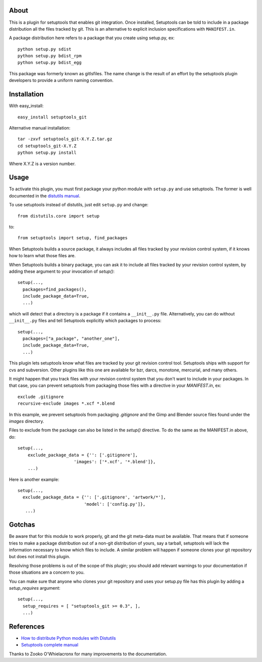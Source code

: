 About
-----

This is a plugin for setuptools that enables git integration. Once
installed, Setuptools can be told to include in a package distribution
all the files tracked by git. This is an alternative to explicit
inclusion specifications with ``MANIFEST.in``.

A package distribution here refers to a package that you create using
setup.py, ex::

  python setup.py sdist
  python setup.py bdist_rpm
  python setup.py bdist_egg

This package was formerly known as gitlsfiles. The name change is the
result of an effort by the setuptools plugin developers to provide a
uniform naming convention.


Installation
------------

With easy_install::

  easy_install setuptools_git

Alternative manual installation::

  tar -zxvf setuptools_git-X.Y.Z.tar.gz
  cd setuptools_git-X.Y.Z
  python setup.py install

Where X.Y.Z is a version number.



Usage
-----

To activate this plugin, you must first package your python module
with ``setup.py`` and use setuptools. The former is well documented in
the `distutils manual <http://docs.python.org/dist/dist.html>`_.

To use setuptools instead of distutils, just edit ``setup.py`` and
change::

  from distutils.core import setup

to::

  from setuptools import setup, find_packages

When Setuptools builds a source package, it always includes all files
tracked by your revision control system, if it knows how to learn what
those files are.

When Setuptools builds a binary package, you can ask it to include all
files tracked by your revision control system, by adding these argument
to your invocation of `setup()`::

   setup(...,
     packages=find_packages(),
     include_package_data=True, 
     ...)

which will detect that a directory is a package if it contains a
``__init__.py`` file. Alternatively, you can do without ``__init__.py``
files and tell Setuptools explicitly which packages to process::

   setup(...,
     packages=["a_package", "another_one"],
     include_package_data=True, 
     ...)

This plugin lets setuptools know what files are tracked by your git
revision control tool.  Setuptools ships with support for cvs and
subversion.  Other plugins like this one are available for bzr, darcs,
monotone, mercurial, and many others.

It might happen that you track files with your revision control system
that you don't want to include in your packages.  In that case, you
can prevent setuptools from packaging those files with a directive in
your `MANIFEST.in`, ex::

  exclude .gitignore
  recursive-exclude images *.xcf *.blend

In this example, we prevent setuptools from packaging `.gitignore` and
the Gimp and Blender source files found under the `images` directory.

Files to exclude from the package can also be listed in the `setup()`
directive. To do the same as the MANIFEST.in above, do::

   setup(...,
       exclude_package_data = {'': ['.gitignore'], 
                         'images': ['*.xcf', '*.blend']},
       ...)

Here is another example::

   setup(...,
     exclude_package_data = {'': ['.gitignore', 'artwork/*'],
                             'model': ['config.py']},
      ...)


Gotchas
-------

Be aware that for this module to work properly, git and the git
meta-data must be available. That means that if someone tries to make
a package distribution out of a non-git distribution of yours, say a
tarball, setuptools will lack the information necessary to know which
files to include. A similar problem will happen if someone clones
your git repository but does not install this plugin.

Resolving those problems is out of the scope of this plugin; you
should add relevant warnings to your documentation if those situations
are a concern to you.

You can make sure that anyone who clones your git repository and uses
your setup.py file has this plugin by adding a `setup_requires`
argument::

   setup(...,
     setup_requires = [ "setuptools_git >= 0.3", ],
     ...)


References
----------

* `How to distribute Python modules with Distutils
  <http://docs.python.org/dist/dist.html>`_
* `Setuptools complete manual
  <http://peak.telecommunity.com/DevCenter/setuptools>`_

Thanks to Zooko O'Whielacronx for many improvements to the documentation.


